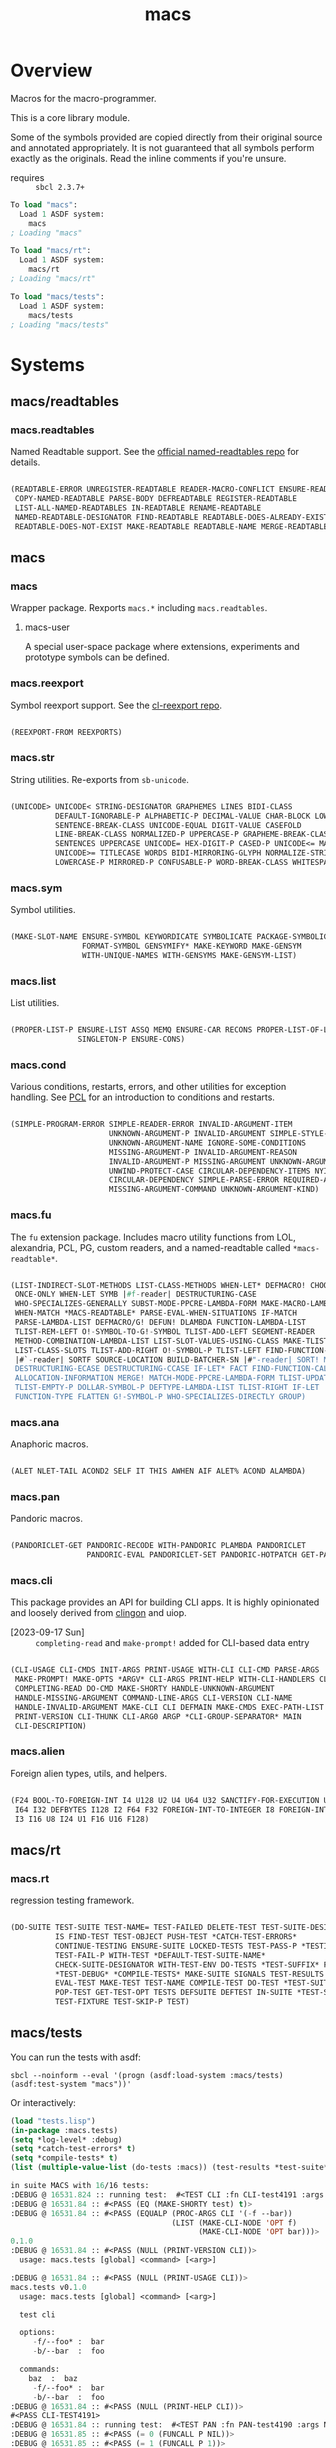 #+TITLE: macs
#+FILETAGS: core
* Overview
Macros for the macro-programmer.

This is a core library module.

Some of the symbols provided are copied directly from their original
source and annotated appropriately. It is not guaranteed that all
symbols perform exactly as the originals. Read the inline comments if
you're unsure.

- requires :: =sbcl 2.3.7+=

#+name: macs-collect-symbols
#+begin_src lisp :results output replace :wrap src lisp :exports nil :eval no
  ;; hg clone https://lab.rwest.io/ellis/macs && cd macs && sbcl
  (asdf:load-asd "macs.asd")
  (ql:quickload :macs)
  (ql:quickload :macs/rt)
  (ql:quickload :macs/tests)
  (in-package :macs-user)
  (use-package :macs.rt)
  (use-package :macs.tests)
  (in-readtable *macs-readtable*)
  (defmacro %m nil #`,(keywordicate ':macs. a1))
  (defun %ps () '(readtables reexport str sym list cond fu ana pan cli fs alien rt tests)) 
  (defun ps nil (mapcar (%m) (%ps)))
  (defun %s () #`,(cons a1 (loop for s being the external-symbols of (find-package a1) collect s)))
  (defun s nil (mapcar (%s) (ps)))
  (defmacro p (x) `(cdr (assoc (funcall (%m) ,x) (s))))
#+end_src

#+RESULTS: macs-collect-symbols 
#+begin_src lisp
To load "macs":
  Load 1 ASDF system:
    macs
; Loading "macs"

To load "macs/rt":
  Load 1 ASDF system:
    macs/rt
; Loading "macs/rt"

To load "macs/tests":
  Load 1 ASDF system:
    macs/tests
; Loading "macs/tests"

#+end_src

#+name: p
#+begin_src lisp :package macs-user :results output replace :var pkg='_ :exports nil :eval no :wrap src lisp
  (print (p pkg))
#+end_src

* Systems
** macs/readtables
*** macs.readtables
Named Readtable support. See the [[https://github.com/melisgl/named-readtables][official named-readtables repo]] for details.
#+CALL: p('readtables)
#+RESULTS:
#+begin_src lisp

(READTABLE-ERROR UNREGISTER-READTABLE READER-MACRO-CONFLICT ENSURE-READTABLE
 COPY-NAMED-READTABLE PARSE-BODY DEFREADTABLE REGISTER-READTABLE
 LIST-ALL-NAMED-READTABLES IN-READTABLE RENAME-READTABLE
 NAMED-READTABLE-DESIGNATOR FIND-READTABLE READTABLE-DOES-ALREADY-EXIST
 READTABLE-DOES-NOT-EXIST MAKE-READTABLE READTABLE-NAME MERGE-READTABLES-INTO) 
#+end_src
** macs
*** macs
Wrapper package. Rexports =macs.*= including =macs.readtables=.
**** macs-user
A special user-space package where extensions, experiments and
prototype symbols can be defined.
*** macs.reexport
Symbol reexport support. See the [[https://github.com/takagi/cl-reexport/tree/master][cl-reexport repo]].
#+CALL: p('reexport)
#+RESULTS:
#+begin_src lisp

(REEXPORT-FROM REEXPORTS) 
#+end_src
*** macs.str
String utilities. Re-exports from =sb-unicode=.
#+CALL: p('str)
#+RESULTS:
#+begin_src lisp

(UNICODE> UNICODE< STRING-DESIGNATOR GRAPHEMES LINES BIDI-CLASS
          DEFAULT-IGNORABLE-P ALPHABETIC-P DECIMAL-VALUE CHAR-BLOCK LOWERCASE
          SENTENCE-BREAK-CLASS UNICODE-EQUAL DIGIT-VALUE CASEFOLD
          LINE-BREAK-CLASS NORMALIZED-P UPPERCASE-P GRAPHEME-BREAK-CLASS
          SENTENCES UPPERCASE UNICODE= HEX-DIGIT-P CASED-P UNICODE<= MATH-P
          UNICODE>= TITLECASE WORDS BIDI-MIRRORING-GLYPH NORMALIZE-STRING
          LOWERCASE-P MIRRORED-P CONFUSABLE-P WORD-BREAK-CLASS WHITESPACE-P) 
#+end_src
*** macs.sym
Symbol utilities.
#+CALL: p('sym)
#+RESULTS:
#+begin_src lisp

(MAKE-SLOT-NAME ENSURE-SYMBOL KEYWORDICATE SYMBOLICATE PACKAGE-SYMBOLICATE
                FORMAT-SYMBOL GENSYMIFY* MAKE-KEYWORD MAKE-GENSYM
                WITH-UNIQUE-NAMES WITH-GENSYMS MAKE-GENSYM-LIST) 
#+end_src
*** macs.list
List utilities.
#+CALL: p('list)
#+RESULTS:
#+begin_src lisp

(PROPER-LIST-P ENSURE-LIST ASSQ MEMQ ENSURE-CAR RECONS PROPER-LIST-OF-LENGTH-P
               SINGLETON-P ENSURE-CONS) 
#+end_src
*** macs.cond
Various conditions, restarts, errors, and other utilities for
exception handling. See [[https://gigamonkeys.com/book/beyond-exception-handling-conditions-and-restarts.html][PCL]] for an introduction to conditions and
restarts.
#+CALL: p('cond)
#+RESULTS:
#+begin_src lisp

(SIMPLE-PROGRAM-ERROR SIMPLE-READER-ERROR INVALID-ARGUMENT-ITEM
                      UNKNOWN-ARGUMENT-P INVALID-ARGUMENT SIMPLE-STYLE-WARNING
                      UNKNOWN-ARGUMENT-NAME IGNORE-SOME-CONDITIONS
                      MISSING-ARGUMENT-P INVALID-ARGUMENT-REASON
                      INVALID-ARGUMENT-P MISSING-ARGUMENT UNKNOWN-ARGUMENT
                      UNWIND-PROTECT-CASE CIRCULAR-DEPENDENCY-ITEMS NYI!
                      CIRCULAR-DEPENDENCY SIMPLE-PARSE-ERROR REQUIRED-ARGUMENT
                      MISSING-ARGUMENT-COMMAND UNKNOWN-ARGUMENT-KIND) 
#+end_src
*** macs.fu
The =fu= extension package. Includes macro utility functions from LOL,
alexandria, PCL, PG, custom readers, and a named-readtable called
=*macs-readtable*=.
#+CALL: p('fu)
#+RESULTS:
#+begin_src lisp

(LIST-INDIRECT-SLOT-METHODS LIST-CLASS-METHODS WHEN-LET* DEFMACRO! CHOOSE
 ONCE-ONLY WHEN-LET SYMB |#f-reader| DESTRUCTURING-CASE
 WHO-SPECIALIZES-GENERALLY SUBST-MODE-PPCRE-LAMBDA-FORM MAKE-MACRO-LAMBDA
 WHEN-MATCH *MACS-READTABLE* PARSE-EVAL-WHEN-SITUATIONS IF-MATCH
 PARSE-LAMBDA-LIST DEFMACRO/G! DEFUN! DLAMBDA FUNCTION-LAMBDA-LIST
 TLIST-REM-LEFT O!-SYMBOL-TO-G!-SYMBOL TLIST-ADD-LEFT SEGMENT-READER
 METHOD-COMBINATION-LAMBDA-LIST LIST-SLOT-VALUES-USING-CLASS MAKE-TLIST DEFCMD
 LIST-CLASS-SLOTS TLIST-ADD-RIGHT O!-SYMBOL-P TLIST-LEFT FIND-FUNCTION-CALLERS
 |#`-reader| SORTF SOURCE-LOCATION BUILD-BATCHER-SN |#"-reader| SORT! MKSTR
 DESTRUCTURING-ECASE DESTRUCTURING-CCASE IF-LET* FACT FIND-FUNCTION-CALLEES
 ALLOCATION-INFORMATION MERGE! MATCH-MODE-PPCRE-LAMBDA-FORM TLIST-UPDATE
 TLIST-EMPTY-P DOLLAR-SYMBOL-P DEFTYPE-LAMBDA-LIST TLIST-RIGHT IF-LET
 FUNCTION-TYPE FLATTEN G!-SYMBOL-P WHO-SPECIALIZES-DIRECTLY GROUP) 
#+end_src
*** macs.ana
Anaphoric macros.
#+CALL: p('ana)
#+RESULTS:
#+begin_src lisp

(ALET NLET-TAIL ACOND2 SELF IT THIS AWHEN AIF ALET% ACOND ALAMBDA) 
#+end_src
*** macs.pan
Pandoric macros.
#+CALL: p('pan)
#+RESULTS:
#+begin_src lisp

(PANDORICLET-GET PANDORIC-RECODE WITH-PANDORIC PLAMBDA PANDORICLET
                 PANDORIC-EVAL PANDORICLET-SET PANDORIC-HOTPATCH GET-PANDORIC) 
#+end_src
*** macs.cli
This package provides an API for building CLI apps. It is highly
opinionated and loosely derived from [[https://github.com/dnaeon/clingon][clingon]] and uiop.

- [2023-09-17 Sun] :: =completing-read= and =make-prompt!= added for
  CLI-based data entry

#+CALL: p('cli)
#+RESULTS:
#+begin_src lisp

(CLI-USAGE CLI-CMDS INIT-ARGS PRINT-USAGE WITH-CLI CLI-CMD PARSE-ARGS
 MAKE-PROMPT! MAKE-OPTS *ARGV* CLI-ARGS PRINT-HELP WITH-CLI-HANDLERS CLI-OPT
 COMPLETING-READ DO-CMD MAKE-SHORTY HANDLE-UNKNOWN-ARGUMENT
 HANDLE-MISSING-ARGUMENT COMMAND-LINE-ARGS CLI-VERSION CLI-NAME
 HANDLE-INVALID-ARGUMENT MAKE-CLI CLI DEFMAIN MAKE-CMDS EXEC-PATH-LIST CLI-OPTS
 PRINT-VERSION CLI-THUNK CLI-ARG0 ARGP *CLI-GROUP-SEPARATOR* MAIN
 CLI-DESCRIPTION) 
#+end_src
*** macs.alien
Foreign alien types, utils, and helpers.
#+CALL: p('alien)
#+RESULTS:
#+begin_src lisp

(F24 BOOL-TO-FOREIGN-INT I4 U128 U2 U4 U64 U32 SANCTIFY-FOR-EXECUTION U3 U24
 I64 I32 DEFBYTES I128 I2 F64 F32 FOREIGN-INT-TO-INTEGER I8 FOREIGN-INT-TO-BOOL
 I3 I16 U8 I24 U1 F16 U16 F128) 
#+end_src
** macs/rt
*** macs.rt
regression testing framework.
#+CALL: p('rt)
#+RESULTS:
#+begin_src lisp

(DO-SUITE TEST-SUITE TEST-NAME= TEST-FAILED DELETE-TEST TEST-SUITE-DESIGNATOR
          IS FIND-TEST TEST-OBJECT PUSH-TEST *CATCH-TEST-ERRORS*
          CONTINUE-TESTING ENSURE-SUITE LOCKED-TESTS TEST-PASS-P *TESTING*
          TEST-FAIL-P WITH-TEST *DEFAULT-TEST-SUITE-NAME*
          CHECK-SUITE-DESIGNATOR WITH-TEST-ENV DO-TESTS *TEST-SUFFIX* FAIL!
          ,*TEST-DEBUG* *COMPILE-TESTS* MAKE-SUITE SIGNALS TEST-RESULTS
          EVAL-TEST MAKE-TEST TEST-NAME COMPILE-TEST DO-TEST *TEST-SUITE-LIST*
          POP-TEST GET-TEST-OPT TESTS DEFSUITE DEFTEST IN-SUITE *TEST-SUITE*
          TEST-FIXTURE TEST-SKIP-P TEST) 
#+end_src
** macs/tests
You can run the tests with asdf:
#+begin_src shell :results output silent :exports both
  sbcl --noinform --eval '(progn (asdf:load-system :macs/tests) (asdf:test-system "macs"))'
#+end_src

Or interactively:
#+begin_src lisp :results output replace :wrap src lisp :exports both :package :macs.tests
  (load "tests.lisp")
  (in-package :macs.tests)
  (setq *log-level* :debug)
  (setq *catch-test-errors* t)
  (setq *compile-tests* t)
  (list (multiple-value-list (do-tests :macs)) (test-results *test-suite*))
#+end_src

#+RESULTS:
#+begin_src lisp
in suite MACS with 16/16 tests:
:DEBUG @ 16531.824 :: running test:  #<TEST CLI :fn CLI-test4191 :args NIL :persist NIL {10059BC253}> 
:DEBUG @ 16531.84 :: #<PASS (EQ (MAKE-SHORTY test) t)> 
:DEBUG @ 16531.84 :: #<PASS (EQUALP (PROC-ARGS CLI '(-f --bar))
                                    (LIST (MAKE-CLI-NODE 'OPT f)
                                          (MAKE-CLI-NODE 'OPT bar)))> 
0.1.0
:DEBUG @ 16531.84 :: #<PASS (NULL (PRINT-VERSION CLI))> 
  usage: macs.tests [global] <command> [<arg>]

:DEBUG @ 16531.84 :: #<PASS (NULL (PRINT-USAGE CLI))> 
macs.tests v0.1.0
  usage: macs.tests [global] <command> [<arg>]

  test cli

  options:
     -f/--foo* :  bar
     -b/--bar  :  foo

  commands:
    baz  :  baz
     -f/--foo* :  bar
     -b/--bar  :  foo
:DEBUG @ 16531.84 :: #<PASS (NULL (PRINT-HELP CLI))> 
#<PASS CLI-TEST4191> 
:DEBUG @ 16531.84 :: running test:  #<TEST PAN :fn PAN-test4190 :args NIL :persist NIL {10059B8B03}> 
:DEBUG @ 16531.85 :: #<PASS (= 0 (FUNCALL P NIL))> 
:DEBUG @ 16531.85 :: #<PASS (= 1 (FUNCALL P 1))> 
:DEBUG @ 16531.85 :: #<PASS (= 1 B C)> 
#<PASS PAN-TEST4190> 
:DEBUG @ 16531.85 :: running test:  #<TEST ANA :fn ANA-test4189 :args NIL :persist NIL {100588E5A3}> 
:DEBUG @ 16531.85 :: #<PASS (= 8 (AIF (+ 2 2) (+ IT IT)))> 
#<PASS ANA-TEST4189> 
:DEBUG @ 16531.85 :: running test:  #<TEST FU :fn FU-test4188 :args NIL :persist NIL {100588CDB3}> 
#<PASS FU-TEST4188> 
:DEBUG @ 16531.85 :: running test:  #<TEST FMT :fn FMT-test4187 :args NIL :persist NIL {100588BB13}> 
:DEBUG @ 16531.86 :: #<PASS (STRING= (FORMAT NIL | 1 | 2 | 3 |~%)
                                     (FMT-ROW '(1 2 3)))> 
:DEBUG @ 16531.86 :: #<PASS (STRING= (FMT-SXHASH (SXHASH T))
                                     (FMT-SXHASH (SXHASH T)))> 
:DEBUG @ 16531.86 :: #<PASS (STRING=
                             (FMT-TREE NIL '(FOOBAR (A) (B) (C) (D)) LAYOUT
                                       DOWN)
                             FOOBAR
 ├─ :A
 ├─ :B
 ├─  C
 ╰─  D
)> 
:DEBUG @ 16531.86 :: #<PASS (STRING=
                             (FMT-TREE NIL
                                       '(SK-PROJECT NAME foobar PATH /a/b/c.asd
                                         VC HG)
                                       LAYOUT DOWN PLIST T)
                             SK-PROJECT
 ├─ :NAME
 │   ╰─ "foobar"
 ├─ :PATH
 │   ╰─ "/a/b/c.asd"
 ╰─ :VC
     ╰─ :HG
)> 
#<PASS FMT-TEST4187> 
:DEBUG @ 16531.86 :: running test:  #<TEST ALIEN :fn ALIEN-test4186 :args NIL :persist NIL {1005889B73}> 
:DEBUG @ 16531.86 :: #<PASS (= 0 (FOREIGN-INT-TO-INTEGER 0 4))> 
:DEBUG @ 16531.86 :: #<PASS (= 1 (BOOL-TO-FOREIGN-INT T))> 
#<PASS ALIEN-TEST4186> 
:DEBUG @ 16531.86 :: running test:  #<TEST THREAD :fn THREAD-test4185 :args NIL :persist NIL {1005888383}> 
Current thread: #<THREAD tid=1423476 "worker" RUNNING {100756D3C3}>

Current thread name: worker

All threads:
 #<THREAD tid=1359601 "main thread" RUNNING {1000000113}>
#<THREAD tid=1423476 "worker" RUNNING {100756D3C3}>
#<THREAD tid=1359626 "reader-thread" RUNNING {1002C30DF3}>
#<THREAD tid=1359633 "repl-thread" RUNNING {100453EA33}>
#<THREAD tid=1359632 "auto-flush-thread" RUNNING {100453D9B3}>
#<THREAD tid=1359627 "swank-indentation-cache-thread" RUNNING {1002C30FC3}>
#<THREAD tid=1359625 "control-thread" RUNNING {1002C21203}>

#<PASS THREAD-TEST4185> 
:DEBUG @ 16531.86 :: running test:  #<TEST REEXPORT :fn REEXPORT-test4184 :args NIL :persist NIL {10056F70A3}> 
#<PASS REEXPORT-TEST4184> 
:DEBUG @ 16531.86 :: running test:  #<TEST COND :fn COND-test4183 :args NIL :persist NIL {10056F5E03}> 
#<PASS COND-TEST4183> 
:DEBUG @ 16531.86 :: running test:  #<TEST LOG :fn LOG-test4182 :args NIL :persist NIL {10056F4B63}> 
:DEBUG @ 16531.863 :: test DEBUG 
#<PASS LOG-TEST4182> 
:DEBUG @ 16531.863 :: running test:  #<TEST LIST :fn LIST-test4181 :args NIL :persist NIL {10056F35C3}> 
:DEBUG @ 16531.867 :: #<PASS (EQ (ENSURE-CAR '(0)) (ENSURE-CAR 0))> 
:DEBUG @ 16531.867 :: #<PASS (EQ (ENSURE-CAR '(NIL)) (ENSURE-CAR NIL))> 
:DEBUG @ 16531.867 :: #<PASS (NOT (EQ (ENSURE-CONS 0) (ENSURE-CONS 0)))> 
:DEBUG @ 16531.867 :: #<PASS (EQUAL (ENSURE-CONS 0) (ENSURE-CONS 0))> 
#<PASS LIST-TEST4181> 
:DEBUG @ 16531.867 :: running test:  #<TEST STR :fn STR-test4180 :args NIL :persist NIL {10056F1623}> 
:DEBUG @ 16531.871 :: #<PASS (TYPEP test 'STRING-DESIGNATOR)> 
:DEBUG @ 16531.871 :: #<PASS (TYPEP 'TEST 'STRING-DESIGNATOR)> 
:DEBUG @ 16531.871 :: #<PASS (TYPEP C 'STRING-DESIGNATOR)> 
:DEBUG @ 16531.871 :: #<PASS (NOT (TYPEP 0 'STRING-DESIGNATOR))> 
#<PASS STR-TEST4180> 
:DEBUG @ 16531.871 :: running test:  #<TEST SYM :fn SYM-test4179 :args NIL :persist NIL {100563FB03}> 
:DEBUG @ 16531.88 :: #<PASS (NOT (EQUALP (MAKE-GENSYM 'A) (MAKE-GENSYM 'A)))> 
:DEBUG @ 16531.88 :: #<PASS (EQ (ENSURE-SYMBOL 'TESTS MACS.TESTS) 'TESTS)> 
:DEBUG @ 16531.88 :: #<PASS (EQ 'FOO (FORMAT-SYMBOL MACS.TESTS ~A 'FOO))> 
:DEBUG @ 16531.88 :: #<PASS (EQ (MAKE-KEYWORD 'FIZZ) FIZZ)> 
#<PASS SYM-TEST4179> 
:DEBUG @ 16531.88 :: running test:  #<TEST PPCRE-READTABLES :fn PPCRE-READTABLES-test4178 :args NIL :persist NIL {100563D823}> 
:DEBUG @ 16531.88 :: #<PASS (= 1 1)> 
#<PASS PPCRE-READTABLES-TEST4178> 
:DEBUG @ 16531.88 :: running test:  #<TEST READTABLES :fn READTABLES-test4177 :args NIL :persist NIL {100563C423}> 
:DEBUG @ 16531.88 :: #<PASS (TYPEP (LAMBDA (A1) `(,A1 ,A1 ',A1 ,@A1)) 'FUNCTION)> 
#<PASS READTABLES-TEST4177> 
:DEBUG @ 16531.88 :: running test:  #<TEST RT :fn RT-test4176 :args NIL :persist NIL {100563AC33}> 
:DEBUG @ 16531.896 :: #<PASS (TYPEP (MAKE-FIXTURE-PROTOTYPE EMPTY NIL)
                                    'FIXTURE-PROTOTYPE)> 
:DEBUG @ 16531.896 :: #<PASS (TYPEP
                              (MAKE-FIXTURE TFIX
                                  NIL
                                  NIL
                                T)
                              'FUNCTION)> 
:DEBUG @ 16531.896 :: #<PASS (NOT
                              (MEMBER 'NIL
                                      (MAPCAR #'= (LIST 1 2 3) (LIST A B C))))> 
#<PASS RT-TEST4176> 
No tests failed.
#+end_src

*** macs.tests
macs System tests.
#+CALL: p('tests)
#+RESULTS:
#+begin_src lisp

(RUN-TESTS) 
#+end_src
* Notes
- /Macros aren't about being needlessly terse/ :: \\
  Some people seem to think that once you hit a certain level of
  macs-ification you're just making your code unreadable to save on
  typing, or for the sake of codegolfing. This is not the case - the
  keypresses you can keep for free, but the /power/ comes from using
  macros to /think smarter/ and /faster/ about your problems.
- /Macros don't increase cognitive overhead/ :: \\
  They isolate it. For authors, the benefit of this is ten-fold. We
  write a complex syntax translation, understand it, and use it in
  our code. We don't use it to decrease code size, /we use it to
  simplify patterns/. It allows us to think in terms of the macro
  and skip a great deal of context switching and processing in our
  brains.
- /Blub macros don't come close to the gold standard/ :: \\
  which is *Unhygienic Lisp Macros*. Hygienic macros are an
  unfortunate inclusion of the Scheme specification.
- /Macros are not functions/ :: \\
  This, I credit to Paul Graham. I was actually just searching
  through the Arc [[http://www.arclanguage.org/tut.txt][tutorial]] for the term 'hygienic' because the
  implementation is in Racket and heard chatter of hygienic macros
  in Arc. I was delighted to find this passage:
  #+begin_quote
  One of the keys to understanding macros is to remember that macro
  calls aren't function calls.  Macro calls look like function calls.
  Macro definitions even look a lot like function definitions.  But
  something fundamentally different is happening.  You're transforming
  code, not evaluating it.  Macros live in the land of the names, not 
  the land of the things they refer to.    
  #+end_quote
- /Being terse has utility/ :: \\
  First a quick anecdote: I heard a story from a buddy about an
  individual who wrote some middleware in an extremely terse
  fashion - single letter symbols, one-liners, minimal comments,
  etc.

  I think it's hard to see a reality where that person isn't just
  trying to make a statement and piss off some people, without
  seeing the code or being familiar with the author - because if
  that's how your audience reacts, you're either doing it wrong, or
  being an ass.

  Stories like these are why I believe so many talented developers
  don't fully accept the dark arts of the terse. A bad experience
  which leaves a bitter taste.

  Another part of me thinks there are some social/psychological
  issues in play. Or alternatively, /developers write code for too
  broad of an audience/. Mainstream education encourages high-level
  code which is /optimized for human-readability/ - which isn't
  something I know for a fact but will be sure to ask around and
  report back. I think we can all agree this is a good thing to
  encourage in the classroom in very broad strokes.

  The problem is that I don't think we're doing a good job of
  teaching students how to break these rules, and why you would want
  to. Everyone seems to have this image of the ideal
  =production-quality-code-base= which is, as it turns out, a hell
  of a lot of work. Documentation to the nines. Descriptions in
  every commit. Whitespace! We are conditioned to associate
  human-readability with quality.

  When you're working with thousands of inexperienced contributors,
  yea put some weight on the ol' human interfaces. Take a team of 5
  experts and try that and now you're just overcharging the
  customer. It gets way more complicated every where in-between.
* Resources
  - [[https://alexandria.common-lisp.dev/][alexandria]]
  - [[https://edicl.github.io/cl-ppcre/][cl-ppcre]]
  - [[https://github.com/melisgl/named-readtables][named-readtables]]
  - [[https://github.com/takagi/cl-reexport/tree/master][cl-reexport]]
  - [[https://gigamonkeys.com/book/][PCL]]
  - [[https://letoverlambda.com/][LOL]] ([[https://github.com/thephoeron/let-over-lambda/tree/master][production version]])
  - [[https://sep.turbifycdn.com/ty/cdn/paulgraham/bellanguage.txt?t=1688221954&][Bel]]
  - [[https://wiki.c2.com/?LispMacro][c2 wiki on Lisp Macro]]
  - [[https://gitlab.common-lisp.net/asdf/asdf/][asdf]]
  - [[https://www.sbcl.org/manual/][sbcl manual]]
  - [[https://docs.rs/clap/latest/clap/][clap.rs docs]]


